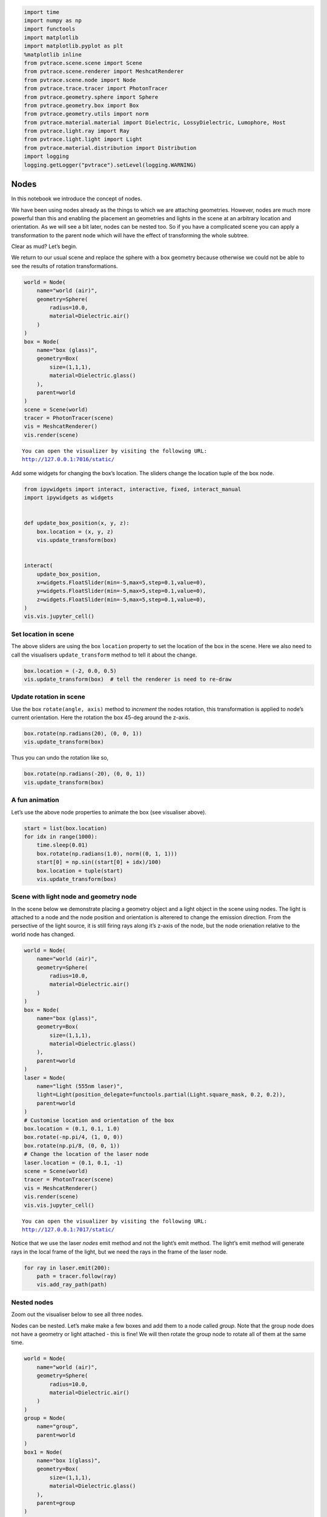 
.. code:: ipython3

    import time
    import numpy as np
    import functools
    import matplotlib
    import matplotlib.pyplot as plt
    %matplotlib inline
    from pvtrace.scene.scene import Scene
    from pvtrace.scene.renderer import MeshcatRenderer
    from pvtrace.scene.node import Node
    from pvtrace.trace.tracer import PhotonTracer
    from pvtrace.geometry.sphere import Sphere
    from pvtrace.geometry.box import Box
    from pvtrace.geometry.utils import norm
    from pvtrace.material.material import Dielectric, LossyDielectric, Lumophore, Host
    from pvtrace.light.ray import Ray
    from pvtrace.light.light import Light
    from pvtrace.material.distribution import Distribution
    import logging
    logging.getLogger("pvtrace").setLevel(logging.WARNING)



Nodes
=====

In this notebook we introduce the concept of nodes.

We have been using nodes already as the things to which we are attaching
geometries. However, nodes are much more powerful than this and enabling
the placement an geometries and lights in the scene at an arbitrary
location and orientation. As we will see a bit later, nodes can be
nested too. So if you have a complicated scene you can apply a
transformation to the parent node which will have the effect of
transforming the whole subtree.

Clear as mud? Let’s begin.

We return to our usual scene and replace the sphere with a box geometry
because otherwise we could not be able to see the results of rotation
transformations.

.. code:: ipython3

    world = Node(
        name="world (air)",
        geometry=Sphere(
            radius=10.0,
            material=Dielectric.air()
        )
    )
    box = Node(
        name="box (glass)",
        geometry=Box(
            size=(1,1,1),
            material=Dielectric.glass()
        ),
        parent=world
    )
    scene = Scene(world)
    tracer = PhotonTracer(scene)
    vis = MeshcatRenderer()
    vis.render(scene)


.. parsed-literal::

    You can open the visualizer by visiting the following URL:
    http://127.0.0.1:7016/static/


Add some widgets for changing the box’s location. The sliders change the
location tuple of the box node.

.. code:: ipython3

    from ipywidgets import interact, interactive, fixed, interact_manual
    import ipywidgets as widgets
    
    
    def update_box_position(x, y, z):
        box.location = (x, y, z)
        vis.update_transform(box)
    
    
    interact(
        update_box_position,
        x=widgets.FloatSlider(min=-5,max=5,step=0.1,value=0),
        y=widgets.FloatSlider(min=-5,max=5,step=0.1,value=0),
        z=widgets.FloatSlider(min=-5,max=5,step=0.1,value=0),
    )
    vis.vis.jupyter_cell()



.. image:: resources/004_1.png
    :width: 600px
    :alt: Visualiser
    :align: center



Set location in scene
---------------------

The above sliders are using the box ``location`` property to set the
location of the box in the scene. Here we also need to call the
visualisers ``update_transform`` method to tell it about the change.

.. code:: ipython3

    box.location = (-2, 0.0, 0.5)
    vis.update_transform(box)  # tell the renderer is need to re-draw

Update rotation in scene
------------------------

Use the box ``rotate(angle, axis)`` method to *increment* the nodes
rotation, this transformation is applied to node’s current orientation.
Here the rotation the box 45-deg around the z-axis.

.. code:: ipython3

    box.rotate(np.radians(20), (0, 0, 1))
    vis.update_transform(box)

Thus you can undo the rotation like so,

.. code:: ipython3

    box.rotate(np.radians(-20), (0, 0, 1))
    vis.update_transform(box)

A fun animation
---------------

Let’s use the above node properties to animate the box (see visualiser
above).

.. code:: ipython3

    start = list(box.location)
    for idx in range(1000):
        time.sleep(0.01)
        box.rotate(np.radians(1.0), norm((0, 1, 1)))
        start[0] = np.sin((start[0] + idx)/100)
        box.location = tuple(start)
        vis.update_transform(box)

Scene with light node and geometry node
---------------------------------------

In the scene below we demonstrate placing a geometry object and a light
object in the scene using nodes. The light is attached to a node and the
node position and orientation is alterered to change the emission
direction. From the persective of the light source, it is still firing
rays along it’s z-axis of the node, but the node orienation relative to
the world node has changed.

.. code:: ipython3

    world = Node(
        name="world (air)",
        geometry=Sphere(
            radius=10.0,
            material=Dielectric.air()
        )
    )
    box = Node(
        name="box (glass)",
        geometry=Box(
            size=(1,1,1),
            material=Dielectric.glass()
        ),
        parent=world
    )
    laser = Node(
        name="light (555nm laser)",
        light=Light(position_delegate=functools.partial(Light.square_mask, 0.2, 0.2)),
        parent=world
    )
    # Customise location and orientation of the box
    box.location = (0.1, 0.1, 1.0)
    box.rotate(-np.pi/4, (1, 0, 0))
    box.rotate(np.pi/8, (0, 0, 1))
    # Change the location of the laser node
    laser.location = (0.1, 0.1, -1)
    scene = Scene(world)
    tracer = PhotonTracer(scene)
    vis = MeshcatRenderer()
    vis.render(scene)
    vis.vis.jupyter_cell()


.. parsed-literal::

    You can open the visualizer by visiting the following URL:
    http://127.0.0.1:7017/static/



.. image:: resources/004_2.png
    :width: 600px
    :alt: Visualiser
    :align: center


Notice that we use the laser *nodes* emit method and not the light’s
emit method. The light’s emit method will generate rays in the local
frame of the light, but we need the rays in the frame of the laser node.

.. code:: ipython3

    for ray in laser.emit(200):
        path = tracer.follow(ray)
        vis.add_ray_path(path)

Nested nodes
------------

Zoom out the visualiser below to see all three nodes.

Nodes can be nested. Let’s make make a few boxes and add them to a node
called *group*. Note that the group node does not have a geometry or
light attached - this is fine! We will then rotate the group node to
rotate all of them at the same time.

.. code:: ipython3

    world = Node(
        name="world (air)",
        geometry=Sphere(
            radius=10.0,
            material=Dielectric.air()
        )
    )
    group = Node(
        name="group",
        parent=world
    )
    box1 = Node(
        name="box 1(glass)",
        geometry=Box(
            size=(1,1,1),
            material=Dielectric.glass()
        ),
        parent=group
    )
    box2 = Node(
        name="box 2 (glass)",
        geometry=Box(
            size=(1,1,1),
            material=Dielectric.glass()
        ),
        parent=group
    )
    box3 = Node(
        name="box 3 (glass)",
        geometry=Box(
            size=(1,1,1),
            material=Dielectric.glass()
        ),
        parent=group
    )
    
    # Customise location and orientation
    box1.location = (1, 1, 1)
    box2.location = (2, 2, 2)
    box3.location = (3, 3, 3)
    scene = Scene(world)
    tracer = PhotonTracer(scene)
    vis = MeshcatRenderer()
    vis.render(scene)
    vis.vis.jupyter_cell()


.. parsed-literal::

    You can open the visualizer by visiting the following URL:
    http://127.0.0.1:7018/static/



.. image:: resources/004_3.png
    :width: 600px
    :alt: Visualiser
    :align: center


Spin the whole group node around the z-axis to change all node positions
at once.

.. code:: ipython3

    steps = 200.0
    phi_range = 4 * np.pi
    phi_increment = phi_range / steps
    for _ in range(int(steps)):
        time.sleep(0.01)
        group.rotate(phi_increment, norm((0, 0, 1)))
        vis.update_transform(group)
